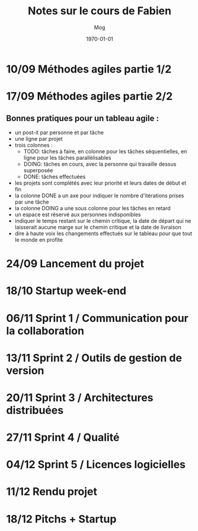 #+TITLE:     Notes sur le cours de Fabien
#+AUTHOR:    Mog
#+EMAIL:     mog@crydee.eu
#+DATE:      \today
#+DESCRIPTION:
#+KEYWORDS:
#+LANGUAGE:  fr
#+LATEX_CMD: xelatex
#+OPTIONS:   H:3 num:nil toc:t \n:nil @:t ::t |:t ^:t -:t f:t *:t <:t
#+OPTIONS:   TeX:t LaTeX:t skip:nil d:nil todo:t pri:nil tags:not-in-toc
#+INFOJS_OPT: view:nil toc:nil ltoc:t mouse:underline buttons:0 path:http://orgmode.org/org-info.js
#+EXPORT_SELECT_TAGS: export
#+EXPORT_EXCLUDE_TAGS: noexport
#+LINK_UP:   
#+LINK_HOME: 
#+XSLT:


* 10/09 Méthodes agiles partie 1/2
* 17/09 Méthodes agiles partie 2/2
** Bonnes pratiques pour un tableau agile :
   - un post-it par personne et par tâche
   - une ligne par projet
   - trois colonnes :
     - TODO: tâches à faire, en colonne pour les tâches séquentielles,
       en ligne pour les tâches parallèlisables
     - DOING: tâches en cours, avec la personne qui travaille dessus
       superposée
     - DONE: tâches effectuées
   - les projets sont complétés avec leur priorité et leurs dates de
     début et fin
   - la colonne DONE a un axe pour indiquer le nombre d'itérations
     prises par une tâche
   - la colonne DOING a une sous colonne pour les tâches en retard
   - un espace est réservé aux personnes indisponibles
   - indiquer le temps restant sur le chemin critique, la date de
     départ qui ne laisserait aucune marge sur le chemin critique et
     la date de livraison
   - dire à haute voix les changements effectués sur le tableau pour
     que tout le monde en profite

* 24/09 Lancement du projet
* 18/10 Startup week-end
* 06/11 Sprint 1 / Communication pour la collaboration
* 13/11 Sprint 2 / Outils de gestion de version
* 20/11 Sprint 3 / Architectures distribuées
* 27/11 Sprint 4 / Qualité
* 04/12 Sprint 5 / Licences logicielles
* 11/12 Rendu projet
* 18/12 Pitchs + Startup

